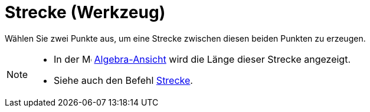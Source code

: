 = Strecke (Werkzeug)
:page-en: tools/Segment
ifdef::env-github[:imagesdir: /de/modules/ROOT/assets/images]

Wählen Sie zwei Punkte aus, um eine Strecke zwischen diesen beiden Punkten zu erzeugen.

[NOTE]
====

* In der image:16px-Menu_view_algebra.svg.png[Menu view algebra.svg,width=16,height=16]
xref:/Algebra_Ansicht.adoc[Algebra-Ansicht] wird die Länge dieser Strecke angezeigt.
* Siehe auch den Befehl xref:/commands/Strecke.adoc[Strecke].

====
